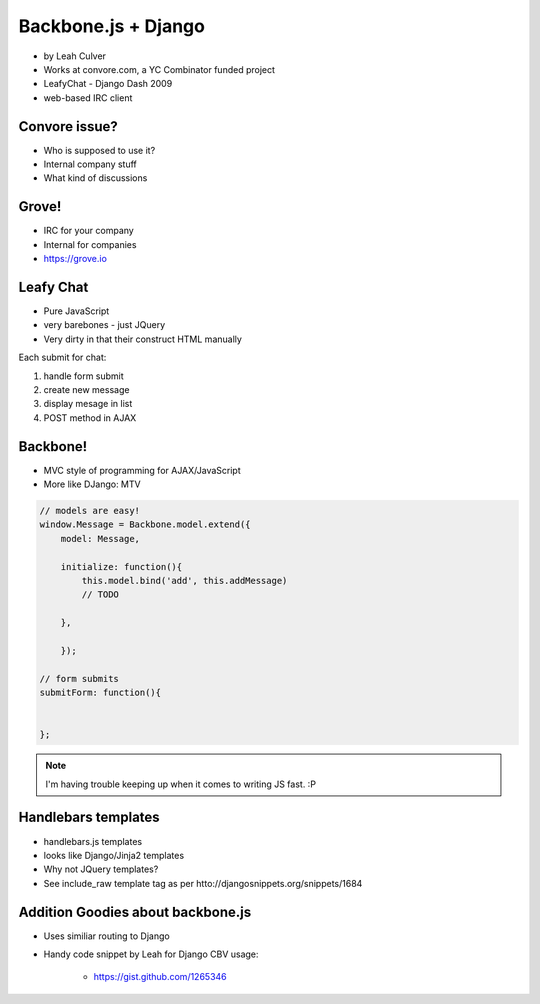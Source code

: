 ====================
Backbone.js + Django
====================

* by Leah Culver

* Works at convore.com, a YC Combinator funded project
* LeafyChat - Django Dash 2009
* web-based IRC client

Convore issue?
==============

* Who is supposed to use it?
* Internal company stuff
* What kind of discussions

Grove!
==============

* IRC for your company
* Internal for companies
* https://grove.io 

Leafy Chat
==============

* Pure JavaScript
* very barebones - just JQuery
* Very dirty in that their construct HTML manually

Each submit for chat:

1. handle form submit
2. create new message
3. display mesage in list
4. POST method in AJAX

Backbone!
==============

* MVC style of programming for AJAX/JavaScript
* More like DJango: MTV

.. sourcecode:: javascript

    // models are easy!
    window.Message = Backbone.model.extend({
        model: Message,
        
        initialize: function(){
            this.model.bind('add', this.addMessage)
            // TODO 
        
        },        
        
        });
        
    // form submits
    submitForm: function(){
        
    
    };

.. note:: I'm having trouble keeping up when it comes to writing JS fast. :P

Handlebars templates
==============

* handlebars.js templates
* looks like Django/Jinja2 templates
* Why not JQuery templates?
* See include_raw template tag as per htto://djangosnippets.org/snippets/1684

Addition Goodies about backbone.js
================================================

* Uses similiar routing to Django
* Handy code snippet by Leah for Django CBV usage:

    * https://gist.github.com/1265346